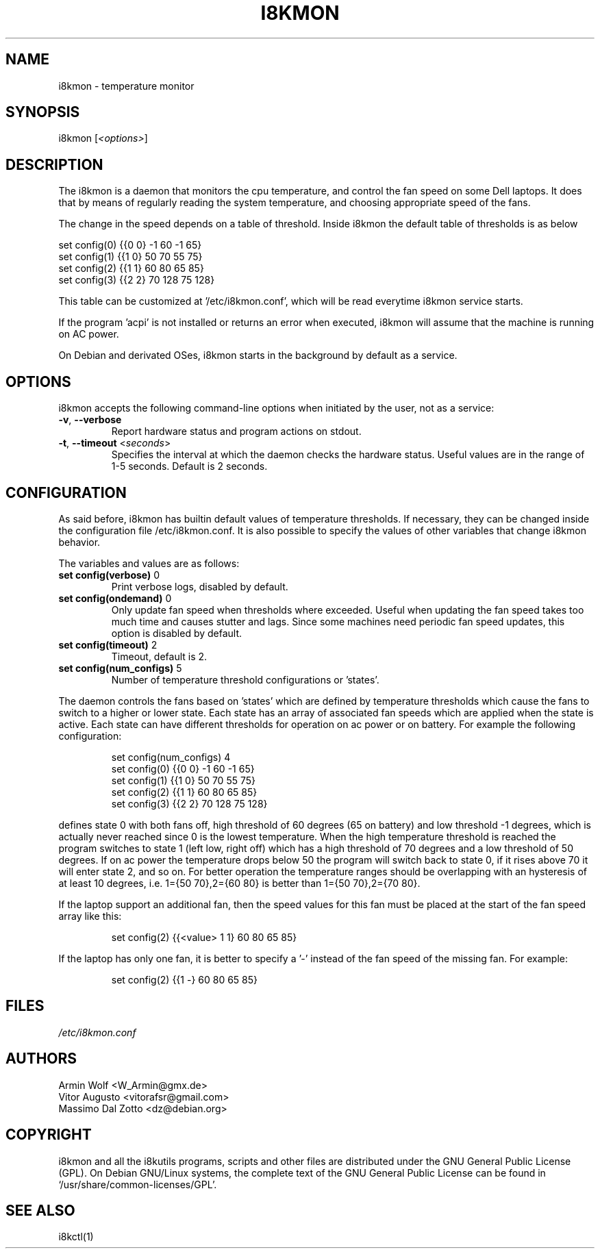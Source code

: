 .TH I8KMON 1 "15 Aug 2022" "Vitor Augusto" Utilities
.SH "NAME"
i8kmon \- temperature monitor
.SH "SYNOPSIS"
i8kmon [\fI<options>\fP]
.SH "DESCRIPTION"
The i8kmon is a daemon that monitors the cpu temperature, and control the
fan speed on some Dell laptops. It does that by means of regularly reading the
system temperature, and choosing appropriate speed of the fans.
.LP
The change in the speed depends on a table of threshold. Inside i8kmon the
default table of thresholds is as below
.LP
    set config(0) {{0 0}  -1  60  -1  65}
    set config(1) {{1 0}  50  70  55  75}
    set config(2) {{1 1}  60  80  65  85}
    set config(3) {{2 2}  70 128  75 128}
.LP
This table can be customized at '/etc/i8kmon.conf', which will be read everytime
i8kmon service starts.
.LP
If the program 'acpi' is not installed or returns an error when executed,
i8kmon will assume that the machine is running on AC power.
.LP
On Debian and derivated OSes, i8kmon starts in the background by default as a service.
.SH "OPTIONS"
.LP
i8kmon accepts the following command\-line options when initiated by the user,
not as a service:
.TP
\fB\-v\fR, \fB\-\-verbose\fR
Report hardware status and program actions on stdout.
.TP
\fB\-t\fR, \fB\-\-timeout\fR <\fIseconds\fP>
Specifies the interval at which the daemon checks the
hardware status. Useful values are in the range of 1\-5
seconds. Default is 2 seconds.
.SH "CONFIGURATION"
.LP
As said before, i8kmon has builtin default values of temperature thresholds. If
necessary, they can be changed inside the configuration file /etc/i8kmon.conf.
It is also possible to specify the values of other variables
that change i8kmon behavior.
.LP
The variables and values are as follows:
.TP
\fBset config(verbose)\fR 0
Print verbose logs, disabled by default.
.TP
\fBset config(ondemand)\fR 0
Only update fan speed when thresholds where exceeded.
Useful when updating the fan speed takes too much time
and causes stutter and lags.
Since some machines need periodic fan speed updates,
this option is disabled by default.
.TP
\fBset config(timeout)\fR 2
Timeout, default is 2.
.TP
\fBset config(num_configs)\fR 5
Number of temperature threshold configurations or 'states'.
.LP
.LP
The daemon controls the fans based on 'states' which are defined by
temperature thresholds which cause the fans to switch to a higher or lower state.
Each state has an array of associated fan speeds which are applied when
the state is active.
Each state can have different thresholds for operation on ac power or on battery.
For example the following configuration:
.IP
set config(num_configs) 4
.br
set config(0) {{0 0}  \-1  60  \-1  65}
.br
set config(1) {{1 0}  50  70  55  75}
.br
set config(2) {{1 1}  60  80  65  85}
.br
set config(3) {{2 2}  70 128  75 128}
.LP
defines state 0 with both fans off, high threshold of 60 degrees (65 on
battery) and low threshold \-1 degrees, which is actually never reached since 0 is the
lowest temperature. When the high temperature threshold is reached the program switches to state
1 (left low, right off) which has a high threshold of 70 degrees and a low
threshold of 50 degrees. If on ac power the temperature drops below 50 the program will
switch back to state 0, if it rises above 70 it will enter state 2, and so on.
For better operation the temperature ranges should be overlapping with an
hysteresis of at least 10 degrees, i.e. 1={50 70},2={60 80} is better than
1={50 70},2={70 80}.
.LP
If the laptop support an additional fan, then the speed values for this fan must be
placed at the start of the fan speed array like this:
.IP
set config(2) {{<value> 1 1} 60 80 65 85}
.LP
If the laptop has only one fan, it is better to specify a '-' instead of the fan
speed of the missing fan. For example:
.IP
set config(2) {{1 -}  60  80  65  85}
.SH "FILES"
.LP
\fI/etc/i8kmon.conf\fP
.SH "AUTHORS"
.LP
Armin Wolf <W_Armin@gmx.de>
.br
Vitor Augusto <vitorafsr@gmail.com>
.br
Massimo Dal Zotto <dz@debian.org>
.SH "COPYRIGHT"
.LP
i8kmon and all the i8kutils programs, scripts and other files are
distributed under the GNU General Public License (GPL).
On Debian GNU/Linux systems, the complete text of the GNU General
Public License can be found in `/usr/share/common-licenses/GPL'.
.SH "SEE ALSO"
.LP
i8kctl(1)
